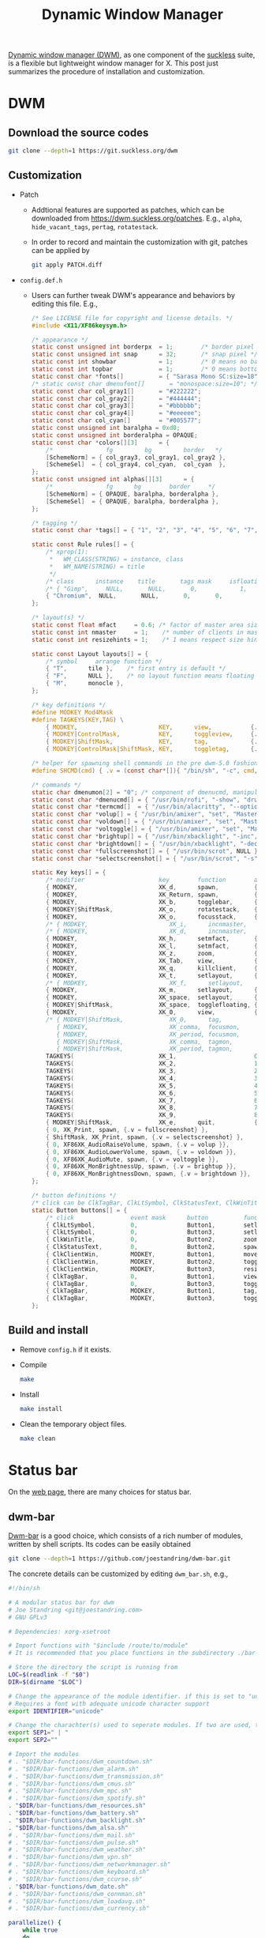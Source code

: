 #+title: Dynamic Window Manager

[[https://dwm.suckless.org][Dynamic window manager (DWM)]], as one component of the [[https://suckless.org][suckless]] suite, is a flexible but lightweight window manager for X. This post just summarizes the procedure of installation and customization.

* DWM
** Download the source codes
#+begin_src sh
  git clone --depth=1 https://git.suckless.org/dwm
#+end_src
** Customization
- Patch
  + Addtional features are supported as patches, which can be downloaded from https://dwm.suckless.org/patches. E.g., =alpha=, =hide_vacant_tags=, =pertag=, =rotatestack=.
  + In order to record and maintain the customization with git, patches can be applied by
    #+begin_src sh
      git apply PATCH.diff
    #+end_src
- =config.def.h=
  + Users can further tweak DWM's appearance and behaviors by editing this file. E.g.,
    #+begin_src c
      /* See LICENSE file for copyright and license details. */
      #include <X11/XF86keysym.h>

      /* appearance */
      static const unsigned int borderpx  = 1;        /* border pixel of windows */
      static const unsigned int snap      = 32;       /* snap pixel */
      static const int showbar            = 1;        /* 0 means no bar */
      static const int topbar             = 1;        /* 0 means bottom bar */
      static const char *fonts[]          = { "Sarasa Mono SC:size=18" };
      /* static const char dmenufont[]       = "monospace:size=10"; */
      static const char col_gray1[]       = "#222222";
      static const char col_gray2[]       = "#444444";
      static const char col_gray3[]       = "#bbbbbb";
      static const char col_gray4[]       = "#eeeeee";
      static const char col_cyan[]        = "#005577";
      static const unsigned int baralpha = 0xd0;
      static const unsigned int borderalpha = OPAQUE;
      static const char *colors[][3]      = {
          /*               fg         bg         border   */
          [SchemeNorm] = { col_gray3, col_gray1, col_gray2 },
          [SchemeSel]  = { col_gray4, col_cyan,  col_cyan  },
      };
      static const unsigned int alphas[][3]      = {
          /*               fg      bg        border     */
          [SchemeNorm] = { OPAQUE, baralpha, borderalpha },
          [SchemeSel]  = { OPAQUE, baralpha, borderalpha },
      };

      /* tagging */
      static const char *tags[] = { "1", "2", "3", "4", "5", "6", "7", "8", "9" };

      static const Rule rules[] = {
          /* xprop(1):
           ,*	WM_CLASS(STRING) = instance, class
           ,*	WM_NAME(STRING) = title
           ,*/
          /* class      instance    title       tags mask     isfloating   monitor */
          /* { "Gimp",     NULL,       NULL,       0,            1,           -1 }, */
          { "Chromium",  NULL,       NULL,       0,       0,           -1 },
      };

      /* layout(s) */
      static const float mfact     = 0.6; /* factor of master area size [0.05..0.95] */
      static const int nmaster     = 1;    /* number of clients in master area */
      static const int resizehints = 1;    /* 1 means respect size hints in tiled resizals */

      static const Layout layouts[] = {
          /* symbol     arrange function */
          { "T",      tile },    /* first entry is default */
          { "F",      NULL },    /* no layout function means floating behavior */
          { "M",      monocle },
      };

      /* key definitions */
      #define MODKEY Mod4Mask
      #define TAGKEYS(KEY,TAG) \
          { MODKEY,                       KEY,      view,           {.ui = 1 << TAG} }, \
          { MODKEY|ControlMask,           KEY,      toggleview,     {.ui = 1 << TAG} }, \
          { MODKEY|ShiftMask,             KEY,      tag,            {.ui = 1 << TAG} }, \
          { MODKEY|ControlMask|ShiftMask, KEY,      toggletag,      {.ui = 1 << TAG} },

      /* helper for spawning shell commands in the pre dwm-5.0 fashion */
      #define SHCMD(cmd) { .v = (const char*[]){ "/bin/sh", "-c", cmd, NULL } }

      /* commands */
      static char dmenumon[2] = "0"; /* component of dmenucmd, manipulated in spawn() */
      static const char *dmenucmd[] = { "/usr/bin/rofi", "-show", "drun", "-show-icons", "-lines", "9", "-width", "100", "-location", "7", "-font", "Sarasa Mono SC 18", NULL };
      static const char *termcmd[]  = { "/usr/bin/alacritty", "--option", "font.normal.family=Sarasa Mono SC", "font.size=13", NULL };
      static const char *volup[] = { "/usr/bin/amixer", "set", "Master", "5%+", "umute", NULL };
      static const char *voldown[] = { "/usr/bin/amixer", "set", "Master", "5%-", "umute", NULL };
      static const char *voltoggle[] = { "/usr/bin/amixer", "set", "Master", "toggle", NULL };
      static const char *brightup[] = { "/usr/bin/xbacklight", "-inc", "5", NULL };
      static const char *brightdown[] = { "/usr/bin/xbacklight", "-dec", "5", NULL };
      static const char *fullscreenshot[] = { "/usr/bin/scrot", NULL };
      static const char *selectscreenshot[] = { "/usr/bin/scrot", "-s", NULL };

      static Key keys[] = {
          /* modifier                     key        function        argument */
          { MODKEY,                       XK_d,      spawn,          {.v = dmenucmd } },
          { MODKEY,                       XK_Return, spawn,          {.v = termcmd } },
          { MODKEY,                       XK_b,      togglebar,      {0} },
          { MODKEY|ShiftMask,             XK_o,      rotatestack,    {.i = +1 } },
          { MODKEY,                       XK_o,      focusstack,     {.i = +1 } },
          /* { MODKEY,                       XK_i,      incnmaster,     {.i = +1 } }, */
          /* { MODKEY,                       XK_d,      incnmaster,     {.i = -1 } }, */
          { MODKEY,                       XK_h,      setmfact,       {.f = -0.05} },
          { MODKEY,                       XK_l,      setmfact,       {.f = +0.05} },
          { MODKEY,                       XK_z,      zoom,           {0} },
          { MODKEY,                       XK_Tab,    view,           {0} },
          { MODKEY,                       XK_q,      killclient,     {0} },
          { MODKEY,                       XK_t,      setlayout,      {.v = &layouts[0]} },
          /* { MODKEY,                       XK_f,      setlayout,      {.v = &layouts[1]} }, */
          { MODKEY,                       XK_m,      setlayout,      {.v = &layouts[2]} },
          { MODKEY,                       XK_space,  setlayout,      {0} },
          { MODKEY|ShiftMask,             XK_space,  togglefloating, {0} },
          { MODKEY,                       XK_0,      view,           {.ui = ~0 } },
          /* { MODKEY|ShiftMask,             XK_0,      tag,            {.ui = ~0 } },
             { MODKEY,                       XK_comma,  focusmon,       {.i = -1 } },
             { MODKEY,                       XK_period, focusmon,       {.i = +1 } },
             { MODKEY|ShiftMask,             XK_comma,  tagmon,         {.i = -1 } },
             { MODKEY|ShiftMask,             XK_period, tagmon,         {.i = +1 } }, */
          TAGKEYS(                        XK_1,                      0)
          TAGKEYS(                        XK_2,                      1)
          TAGKEYS(                        XK_3,                      2)
          TAGKEYS(                        XK_4,                      3)
          TAGKEYS(                        XK_5,                      4)
          TAGKEYS(                        XK_6,                      5)
          TAGKEYS(                        XK_7,                      6)
          TAGKEYS(                        XK_8,                      7)
          TAGKEYS(                        XK_9,                      8)
          { MODKEY|ShiftMask,             XK_e,      quit,           {0} },
          { 0, XK_Print, spawn, {.v = fullscreenshot} },
          { ShiftMask, XK_Print, spawn, {.v = selectscreenshot} },
          { 0, XF86XK_AudioRaiseVolume, spawn, {.v = volup }},
          { 0, XF86XK_AudioLowerVolume, spawn, {.v = voldown }},
          { 0, XF86XK_AudioMute, spawn, {.v = voltoggle }},
          { 0, XF86XK_MonBrightnessUp, spawn, {.v = brightup }},
          { 0, XF86XK_MonBrightnessDown, spawn, {.v = brightdown }},
      };

      /* button definitions */
      /* click can be ClkTagBar, ClkLtSymbol, ClkStatusText, ClkWinTitle, ClkClientWin, or ClkRootWin */
      static Button buttons[] = {
          /* click                event mask      button          function        argument */
          { ClkLtSymbol,          0,              Button1,        setlayout,      {0} },
          { ClkLtSymbol,          0,              Button3,        setlayout,      {.v = &layouts[2]} },
          { ClkWinTitle,          0,              Button2,        zoom,           {0} },
          { ClkStatusText,        0,              Button2,        spawn,          {.v = termcmd } },
          { ClkClientWin,         MODKEY,         Button1,        movemouse,      {0} },
          { ClkClientWin,         MODKEY,         Button2,        togglefloating, {0} },
          { ClkClientWin,         MODKEY,         Button3,        resizemouse,    {0} },
          { ClkTagBar,            0,              Button1,        view,           {0} },
          { ClkTagBar,            0,              Button3,        toggleview,     {0} },
          { ClkTagBar,            MODKEY,         Button1,        tag,            {0} },
          { ClkTagBar,            MODKEY,         Button3,        toggletag,      {0} },
      };

    #+end_src
** Build and install
- Remove =config.h= if it exists.
- Compile
  #+begin_src sh
    make
  #+end_src
- Install
  #+begin_src sh
    make install
  #+end_src
- Clean the temporary object files.
  #+begin_src sh
    make clean
  #+end_src
* Status bar
On the [[https://dwm.suckless.org/status_monitor][web page]], there are many choices for status bar.
** dwm-bar
[[https://github.com/joestandring/dwm-bar][Dwm-bar]] is a good choice, which consists of a rich number of modules, written by shell scripts. Its codes can be easily obtained
#+begin_src sh
  git clone --depth=1 https://github.com/joestandring/dwm-bar.git
#+end_src

The concrete details can be customized by editing =dwm_bar.sh=, e.g.,
#+begin_src sh
  #!/bin/sh

  # A modular status bar for dwm
  # Joe Standring <git@joestandring.com>
  # GNU GPLv3

  # Dependencies: xorg-xsetroot

  # Import functions with "$include /route/to/module"
  # It is recommended that you place functions in the subdirectory ./bar-functions and use: . "$DIR/bar-functions/dwm_example.sh"

  # Store the directory the script is running from
  LOC=$(readlink -f "$0")
  DIR=$(dirname "$LOC")

  # Change the appearance of the module identifier. if this is set to "unicode", then symbols will be used as identifiers instead of text. E.g. [📪 0] instead of [MAIL 0].
  # Requires a font with adequate unicode character support
  export IDENTIFIER="unicode"

  # Change the charachter(s) used to seperate modules. If two are used, they will be placed at the start and end.
  export SEP1=" | "
  export SEP2=""

  # Import the modules
  # . "$DIR/bar-functions/dwm_countdown.sh"
  # . "$DIR/bar-functions/dwm_alarm.sh"
  # . "$DIR/bar-functions/dwm_transmission.sh"
  # . "$DIR/bar-functions/dwm_cmus.sh"
  # . "$DIR/bar-functions/dwm_mpc.sh"
  # . "$DIR/bar-functions/dwm_spotify.sh"
  . "$DIR/bar-functions/dwm_resources.sh"
  . "$DIR/bar-functions/dwm_battery.sh"
  . "$DIR/bar-functions/dwm_backlight.sh"
  . "$DIR/bar-functions/dwm_alsa.sh"
  # . "$DIR/bar-functions/dwm_mail.sh"
  # . "$DIR/bar-functions/dwm_pulse.sh"
  # . "$DIR/bar-functions/dwm_weather.sh"
  # . "$DIR/bar-functions/dwm_vpn.sh"
  # . "$DIR/bar-functions/dwm_networkmanager.sh"
  # . "$DIR/bar-functions/dwm_keyboard.sh"
  # . "$DIR/bar-functions/dwm_ccurse.sh"
  . "$DIR/bar-functions/dwm_date.sh"
  # . "$DIR/bar-functions/dwm_connman.sh"
  # . "$DIR/bar-functions/dwm_loadavg.sh"
  # . "$DIR/bar-functions/dwm_currency.sh"

  parallelize() {
      while true
      do
          printf "Running parallel processes\n"
          dwm_weather &
          dwm_networkmanager &
          sleep 5
      done
  }
  parallelize &

  # Update dwm status bar every second
  while true
  do
      # Append results of each func one by one to the upperbar string
      upperbar=""
      # upperbar="$upperbar$(dwm_connman)"
      # upperbar="$upperbar$(dwm_countdown)"
      # upperbar="$upperbar$(dwm_alarm)"
      # upperbar="$upperbar$(dwm_transmission)"
      # upperbar="$upperbar$(dwm_cmus)"
      # upperbar="$upperbar$(dwm_mpc)"
      # upperbar="$upperbar$(dwm_spotify)"
      upperbar="$upperbar$(dwm_resources)"
      upperbar="$upperbar$(dwm_alsa)"
      upperbar="$upperbar$(dwm_battery)"
      upperbar="$upperbar$(dwm_backlight)"
      # upperbar="$upperbar$(dwm_mail)"
      # upperbar="$upperbar$(dwm_pulse)"
      # upperbar="$upperbar${__DWM_BAR_WEATHER__}"
      # upperbar="$upperbar$(dwm_vpn)"
      # upperbar="$upperbar${__DWM_BAR_NETWORKMANAGER__}"
      # upperbar="$upperbar$(dwm_keyboard)"
      # upperbar="$upperbar$(dwm_ccurse)"
      upperbar="$upperbar$(dwm_date)"
      # upperbar="$upperbar$(dwm_loadavg)"
      # upperbar="$upperbar$(dwm_currency)"
   
      # Append results of each func one by one to the lowerbar string
      lowerbar=""

    
      xsetroot -name "$upperbar"
    
      # Uncomment the line below to enable the lowerbar 
  #    xsetroot -name "$upperbar;$lowerbar"
      sleep 1
  done
#+end_src
* Autostart
Some programs and scripts, e.g., relating to wallpaper setting, input method, dwm-bar, should be autostarted. For starting dwm with =startx=, =.xinitrc= can be customized as follows.
#+begin_src sh
  /usr/bin/setxkbmap -option 'caps:ctrl_modifier'
  /bin/sh ~/.config/dwm/dwm-bar/dwm_bar.sh &
  /usr/bin/nitrogen --restore &
  /usr/bin/picom -b
  /usr/bin/fcitx -r

  exec dwm
#+end_src
